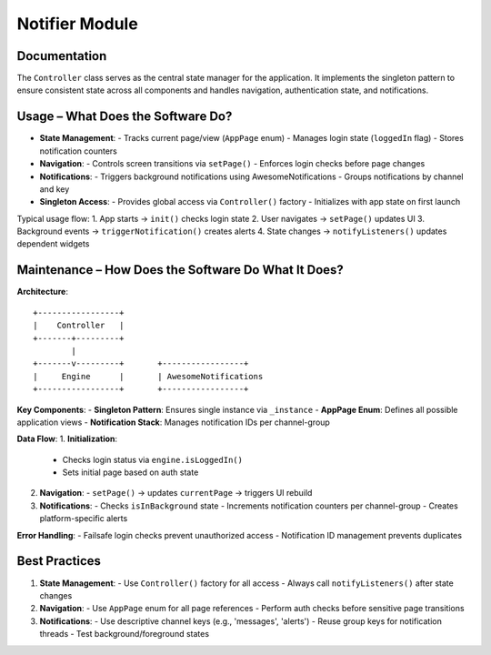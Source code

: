 Notifier Module
=================

Documentation
-------------

The ``Controller`` class serves as the central state manager for the application. It implements the singleton pattern to ensure consistent state across all components and handles navigation, authentication state, and notifications.

Usage – What Does the Software Do?
----------------------------------

- **State Management**:
  - Tracks current page/view (``AppPage`` enum)
  - Manages login state (``loggedIn`` flag)
  - Stores notification counters

- **Navigation**:
  - Controls screen transitions via ``setPage()``
  - Enforces login checks before page changes

- **Notifications**:
  - Triggers background notifications using AwesomeNotifications
  - Groups notifications by channel and key

- **Singleton Access**:
  - Provides global access via ``Controller()`` factory
  - Initializes with app state on first launch

Typical usage flow:
1. App starts → ``init()`` checks login state
2. User navigates → ``setPage()`` updates UI
3. Background events → ``triggerNotification()`` creates alerts
4. State changes → ``notifyListeners()`` updates dependent widgets

Maintenance – How Does the Software Do What It Does?
----------------------------------------------------

**Architecture**::

    +-----------------+
    |    Controller   |
    +-------+---------+
            |
    +-------v---------+       +-----------------+
    |     Engine      |       | AwesomeNotifications
    +-----------------+       +-----------------+

**Key Components**:
- **Singleton Pattern**: Ensures single instance via ``_instance``
- **AppPage Enum**: Defines all possible application views
- **Notification Stack**: Manages notification IDs per channel-group

**Data Flow**:
1. **Initialization**:
   - Checks login status via ``engine.isLoggedIn()``
   - Sets initial page based on auth state

2. **Navigation**:
   - ``setPage()`` → updates ``currentPage`` → triggers UI rebuild

3. **Notifications**:
   - Checks ``isInBackground`` state
   - Increments notification counters per channel-group
   - Creates platform-specific alerts

**Error Handling**:
- Failsafe login checks prevent unauthorized access
- Notification ID management prevents duplicates

Best Practices
--------------

1. **State Management**:
   - Use ``Controller()`` factory for all access
   - Always call ``notifyListeners()`` after state changes

2. **Navigation**:
   - Use ``AppPage`` enum for all page references
   - Perform auth checks before sensitive page transitions

3. **Notifications**:
   - Use descriptive channel keys (e.g., 'messages', 'alerts')
   - Reuse group keys for notification threads
   - Test background/foreground states

